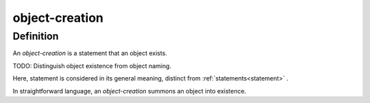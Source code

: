 .. _object_creation_math_concept:

.. role:: python(code)
    :language: py

object-creation
===================

.. seealso::
   :ref:`object-declaration` | :ref:`object-inclusion`

Definition
----------

An *object-creation* is a statement that an object exists.

TODO: Distinguish object existence from object naming.

Here, statement is considered in its general meaning, distinct from :ref:`statements<statement>` .

In straightforward language, an *object-creation* summons an object into existence.
